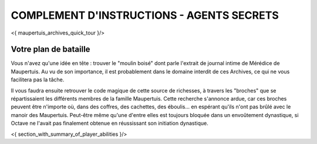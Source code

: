 



COMPLEMENT D'INSTRUCTIONS - AGENTS SECRETS
-------------------------------------------

<{ maupertuis_archives_quick_tour }/>


Votre plan de bataille
~~~~~~~~~~~~~~~~~~~~~~~~~~~~~~~~

Vous n'avez qu'une idée en tête : trouver le "moulin boisé" dont parle l'extrait de journal intime de Mérédice de Maupertuis.
Au vu de son importance, il est probablement dans le domaine interdit de ces Archives, ce qui ne vous facilitera pas la tâche.

Il vous faudra ensuite retrouver le code magique de cette source de richesses, à travers les "broches" que se répartissaient les différents membres de la famille Maupertuis. Cette recherche s'annonce ardue, car ces broches peuvent être n'importe où, dans des coffres, des cachettes, des éboulis... en espérant qu'ils n'ont pas brûlé avec le manoir des Maupertuis. Peut-être même qu'une d'entre elles est toujours bloquée dans un envoûtement dynastique, si Octave ne l'avait pas finalement obtenue en réussissant son initiation dynastique.


<{ section_with_summary_of_player_abilities }/>